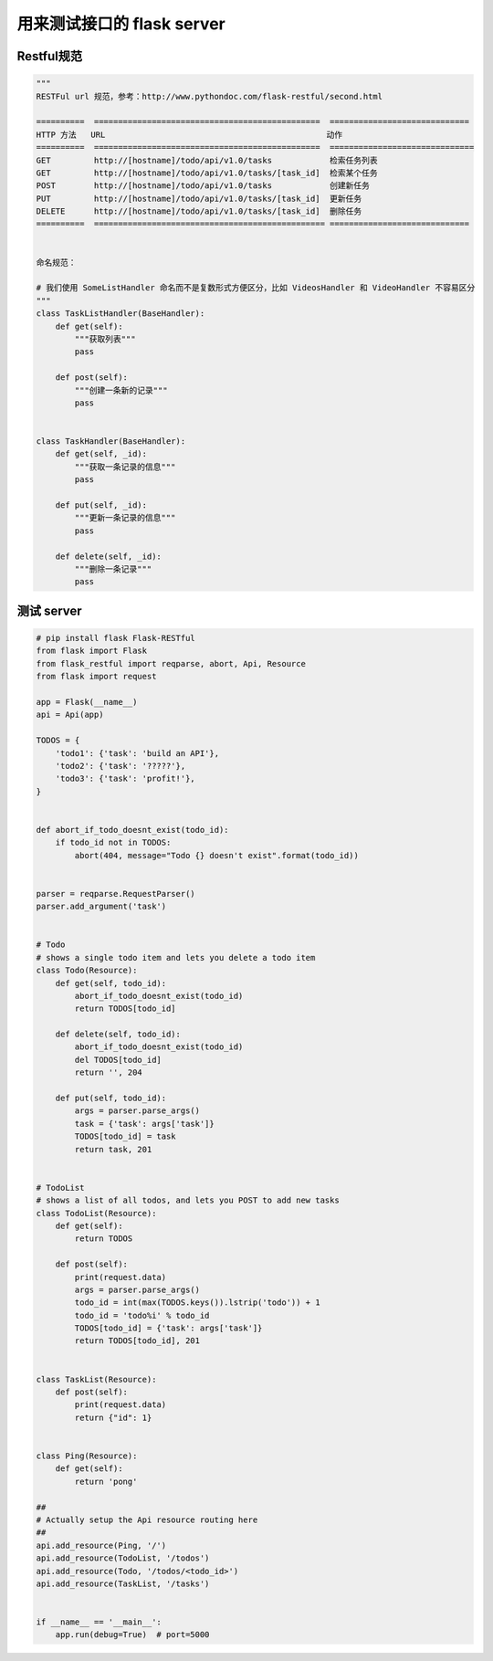 .. _flaskapi:


用来测试接口的 flask server
========================================

Restful规范
___________________________________

.. code-block:: python

    """
    RESTFul url 规范，参考：http://www.pythondoc.com/flask-restful/second.html

    ==========  ===============================================  =============================
    HTTP 方法   URL                                              动作
    ==========  ===============================================  ==============================
    GET         http://[hostname]/todo/api/v1.0/tasks            检索任务列表
    GET         http://[hostname]/todo/api/v1.0/tasks/[task_id]  检索某个任务
    POST        http://[hostname]/todo/api/v1.0/tasks            创建新任务
    PUT         http://[hostname]/todo/api/v1.0/tasks/[task_id]  更新任务
    DELETE      http://[hostname]/todo/api/v1.0/tasks/[task_id]  删除任务
    ==========  ================================================ =============================


    命名规范：

    # 我们使用 SomeListHandler 命名而不是复数形式方便区分，比如 VideosHandler 和 VideoHandler 不容易区分
    """
    class TaskListHandler(BaseHandler):
        def get(self):
            """获取列表"""
            pass

        def post(self):
            """创建一条新的记录"""
            pass


    class TaskHandler(BaseHandler):
        def get(self, _id):
            """获取一条记录的信息"""
            pass

        def put(self, _id):
            """更新一条记录的信息"""
            pass

        def delete(self, _id):
            """删除一条记录"""
            pass


测试 server
___________________________________

.. code-block:: python

    # pip install flask Flask-RESTful
    from flask import Flask
    from flask_restful import reqparse, abort, Api, Resource
    from flask import request

    app = Flask(__name__)
    api = Api(app)

    TODOS = {
        'todo1': {'task': 'build an API'},
        'todo2': {'task': '?????'},
        'todo3': {'task': 'profit!'},
    }


    def abort_if_todo_doesnt_exist(todo_id):
        if todo_id not in TODOS:
            abort(404, message="Todo {} doesn't exist".format(todo_id))


    parser = reqparse.RequestParser()
    parser.add_argument('task')


    # Todo
    # shows a single todo item and lets you delete a todo item
    class Todo(Resource):
        def get(self, todo_id):
            abort_if_todo_doesnt_exist(todo_id)
            return TODOS[todo_id]

        def delete(self, todo_id):
            abort_if_todo_doesnt_exist(todo_id)
            del TODOS[todo_id]
            return '', 204

        def put(self, todo_id):
            args = parser.parse_args()
            task = {'task': args['task']}
            TODOS[todo_id] = task
            return task, 201


    # TodoList
    # shows a list of all todos, and lets you POST to add new tasks
    class TodoList(Resource):
        def get(self):
            return TODOS

        def post(self):
            print(request.data)
            args = parser.parse_args()
            todo_id = int(max(TODOS.keys()).lstrip('todo')) + 1
            todo_id = 'todo%i' % todo_id
            TODOS[todo_id] = {'task': args['task']}
            return TODOS[todo_id], 201


    class TaskList(Resource):
        def post(self):
            print(request.data)
            return {"id": 1}


    class Ping(Resource):
        def get(self):
            return 'pong'

    ##
    # Actually setup the Api resource routing here
    ##
    api.add_resource(Ping, '/')
    api.add_resource(TodoList, '/todos')
    api.add_resource(Todo, '/todos/<todo_id>')
    api.add_resource(TaskList, '/tasks')


    if __name__ == '__main__':
        app.run(debug=True)  # port=5000




